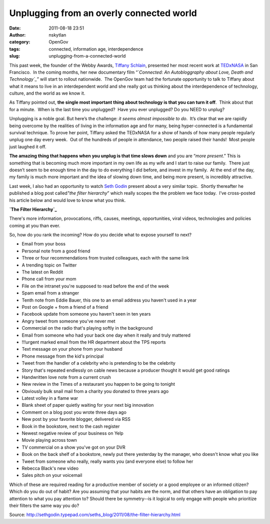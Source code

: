 Unplugging from an overly connected world
#########################################
:date: 2011-08-18 23:51
:author: nskytlan
:category: OpenGov
:tags: connected, information age, interdependence
:slug: unplugging-from-a-connected-world

This past week, the founder of the Webby Awards, `Tiffany Schlain`_,
presented her most recent work at `TEDxNASA`_ in San Francisco.  In the
coming months, her new documentary film “\ *`Connected: An
Autobloggraphy about Love, Death and Technology`_*\ ” will start to
rollout nationwide.  The OpenGov team had the fortunate opportunity to
talk to Tiffany about what it means to live in an interdependent world
and she really got us thinking about the interdependence of technology,
culture, and the world as we know it.

As Tiffany pointed out, **the single most important thing about
technology is that you can turn it off**.  Think about that for a
minute.  When is the last time you unplugged?  Have you ever unplugged? 
Do you NEED to unplug?

Unplugging is a noble goal. But here’s the challenge: *it seems almost
impossible to do*.  It’s clear that we are rapidly being overcome by the
realities of living in the information age and for many, being
hyper-connected is a fundamental survival technique. To prove her point,
Tiffany asked the TEDxNASA for a show of hands of how many people
regularly unplug one day every week.  Out of the hundreds of people in
attendance, two people raised their hands!  Most people just laughed it
off.

**The amazing thing that happens when you unplug is that time slows
down** and you are “\ *more present*.” This is something that is
becoming much more important in my own life as my wife and I start to
raise our family.  There just doesn’t seem to be enough time in the day
to do everything I did before, and invest in my family.  At the end of
the day, my family is much more important and the idea of slowing down
time, and being more present, is incredibly attractive.

Last week, I also had an opportunity to watch `Seth Godin`_ present
about a very similar topic.  Shortly thereafter he published a blog post
called\ *"the filter hierarchy*\ ” which really scopes the the problem
we face today.  I’ve cross-posted his article below and would love to
know what you think.

**`The Filter Hierarchy`_**

There's more information, provocations, riffs, causes, meetings,
opportunities, viral videos, technologies and policies coming at you
than ever.

So, how do you rank the incoming? How do you decide what to expose
yourself to next?

-  Email from your boss
-  Personal note from a good friend
-  Three or four recommendations from trusted colleagues, each with the
   same link
-  A trending topic on Twitter
-  The latest on Reddit
-  Phone call from your mom
-  File on the intranet you're supposed to read before the end of the
   week
-  Spam email from a stranger
-  Tenth note from Eddie Bauer, this one to an email address you haven't
   used in a year
-  Post on Google + from a friend of a friend
-  Facebook update from someone you haven't seen in ten years
-  Angry tweet from someone you've never met
-  Commercial on the radio that's playing softly in the background
-  Email from someone who had your back one day when it really and truly
   mattered
-  !!!urgent marked email from the HR department about the TPS reports
-  Text message on your phone from your husband
-  Phone message from the kid's principal
-  Tweet from the handler of a celebrity who is pretending to be the
   celebrity
-  Story that's repeated endlessly on cable news because a producer
   thought it would get good ratings
-  Handwritten love note from a current crush
-  New review in the Times of a restaurant you happen to be going to
   tonight
-  Obviously bulk snail mail from a charity you donated to three years
   ago
-  Latest volley in a flame war
-  Blank sheet of paper quietly waiting for your next big innovation
-  Comment on a blog post you wrote three days ago
-  New post by your favorite blogger, delivered via RSS
-  Book in the bookstore, next to the cash register
-  Newest negative review of your business on Yelp
-  Movie playing across town
-  TV commercial on a show you've got on your DVR
-  Book on the back shelf of a bookstore, newly put there yesterday by
   the manager, who doesn't know what you like
-  Tweet from someone who really, really wants you (and everyone else)
   to follow her
-  Rebecca Black's new video
-  Sales pitch on your voicemail

Which of these are required reading for a productive member of society
or a good employee or an informed citizen? Which do you do out of habit?
Are you assuming that your habits are the norm, and that others have an
obligation to pay attention to what you pay attention to? Should there
be symmetry--is it logical to only engage with people who prioritize
their filters the same way you do?

Source: \ http://sethgodin.typepad.com/seths_blog/2011/08/the-filter-hierarchy.html

 

 

.. _Tiffany Schlain: https://twitter.com/tiffanyshlain
.. _TEDxNASA: http://tedxnasa.com/
.. _`Connected: An Autobloggraphy about Love, Death and Technology`: http://open.nasa.gov/blog/2011/08/16/we-want-your-thoughts-on-connected-an-autoblogography/
.. _Seth Godin: http://twitter.com/#!/ThisIsSethsBlog
.. _The Filter Hierarchy: http://sethgodin.typepad.com/seths_blog/2011/08/the-filter-hierarchy.html

